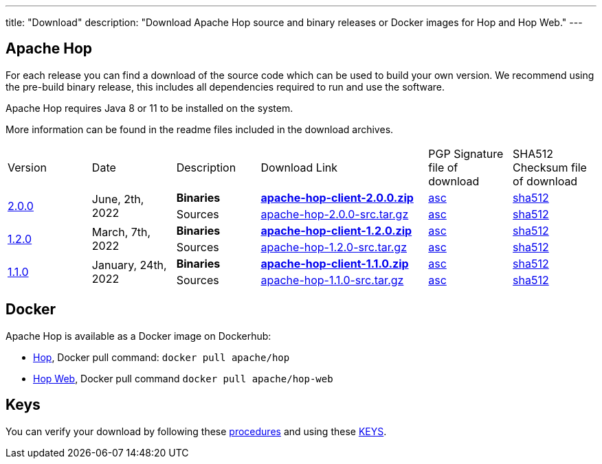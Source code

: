 ---
title: "Download"
description: "Download Apache Hop source and binary releases or Docker images for Hop and Hop Web."
---

## Apache Hop

For each release you can find a download of the source code which can be used to build your own version.
We recommend using the pre-build binary release, this includes all dependencies required to run and use the software.

Apache Hop requires Java 8 or 11 to be installed on the system.

More information can be found in the readme files included in the download archives.

[cols="<.^1,<.^1,1,2,1,1"]
|===
| Version | Date | Description | Download Link | PGP Signature file of download | SHA512 Checksum file of download
.2+| link:/blog/2022/06/hop-2.0.0/[2.0.0] 
.2+| June, 2th, 2022 
| **Binaries** 
| https://www.apache.org/dyn/closer.cgi?filename=hop/2.0.0/apache-hop-client-2.0.0.zip&action=download[**apache-hop-client-2.0.0.zip**] 
| https://downloads.apache.org/hop/2.0.0/apache-hop-client-2.0.0.zip.asc[asc] 
| https://downloads.apache.org/hop/2.0.0/apache-hop-client-2.0.0.zip.sha512[sha512]
| Sources 
| https://www.apache.org/dyn/closer.cgi?filename=hop/2.0.0/apache-hop-2.0.0-src.tar.gz&action=download[apache-hop-2.0.0-src.tar.gz] 
| https://downloads.apache.org/hop/2.0.0/apache-hop-2.0.0-src.tar.gz.asc[asc] 
| https://downloads.apache.org/hop/2.0.0/apache-hop-2.0.0-src.tar.gz.sha512[sha512]
.2+| link:/blog/2022/03/hop-1.2.0/[1.2.0] 
.2+| March, 7th, 2022 
| **Binaries** 
| https://www.apache.org/dyn/closer.cgi?filename=hop/1.2.0/apache-hop-client-1.2.0.zip&action=download[**apache-hop-client-1.2.0.zip**] 
| https://downloads.apache.org/hop/1.2.0/apache-hop-client-1.2.0.zip.asc[asc] 
| https://downloads.apache.org/hop/1.2.0/apache-hop-client-1.2.0.zip.sha512[sha512]
| Sources 
| https://www.apache.org/dyn/closer.cgi?filename=hop/1.2.0/apache-hop-1.2.0-src.tar.gz&action=download[apache-hop-1.2.0-src.tar.gz] 
| https://downloads.apache.org/hop/1.2.0/apache-hop-1.2.0-src.tar.gz.asc[asc] 
| https://downloads.apache.org/hop/1.2.0/apache-hop-1.2.0-src.tar.gz.sha512[sha512]
.2+| link:/blog/2022/01/hop-1.1.0/[1.1.0] 
.2+| January, 24th, 2022 
| **Binaries** 
| https://www.apache.org/dyn/closer.cgi?filename=hop/1.1.0/apache-hop-client-1.1.0.zip&action=download[**apache-hop-client-1.1.0.zip**] 
| https://downloads.apache.org/hop/1.1.0/apache-hop-client-1.1.0.zip.asc[asc] 
| https://downloads.apache.org/hop/1.1.0/apache-hop-client-1.1.0.zip.sha512[sha512]
| Sources 
| https://www.apache.org/dyn/closer.cgi?filename=hop/1.1.0/apache-hop-1.1.0-src.tar.gz&action=download[apache-hop-1.1.0-src.tar.gz] 
| https://downloads.apache.org/hop/1.1.0/apache-hop-1.1.0-src.tar.gz.asc[asc] 
| https://downloads.apache.org/hop/1.1.0/apache-hop-1.1.0-src.tar.gz.sha512[sha512]
|===

## Docker

Apache Hop is available as a Docker image on Dockerhub:

* https://hub.docker.com/r/apache/hop[Hop], Docker pull command:  `docker pull apache/hop`
* https://hub.docker.com/r/apache/hop-web[Hop Web], Docker pull command `docker pull apache/hop-web`


## Keys

You can verify your download by following these https://www.apache.org/info/verification.html[procedures] and using these https://downloads.apache.org/hop/KEYS[KEYS].

